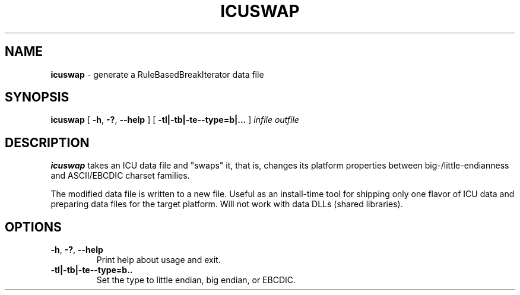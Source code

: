 .\" Hey, Emacs! This is -*-nroff-*- you know...
.\"
.\" icuswap.8: manual page for the icuswap utility
.\"
.TH ICUSWAP 8 "6 August 2005" "ICU MANPAGE" "ICU Manual"
.SH NAME
.B icuswap
\- generate a RuleBasedBreakIterator data file
.SH SYNOPSIS
.B icuswap
[
.BR "\-h\fP, \fB\-?\fP, \fB\-\-help"
]
[
.BR "\-tl|\-tb|\-te\|\-\-type=b|\.\.\.
]
.IR infile
.IR outfile
.SH DESCRIPTION
.B icuswap
takes an ICU data file and "swaps" it, that is, changes its
platform properties between big-/little-endianness and ASCII/EBCDIC charset
families.
.PP
The modified data file is written to a new file.
Useful as an install-time tool for shipping only one flavor of ICU data
and preparing data files for the target platform.
Will not work with data DLLs (shared libraries).
.SH OPTIONS
.TP
.BR "\-h\fP, \fB\-?\fP, \fB\-\-help"
Print help about usage and exit.
.TP
.BI "\-tl|\-tb|\-te\|\-\-type=b\|\.\.\,"
Set the type to little endian, big endian, or EBCDIC.
